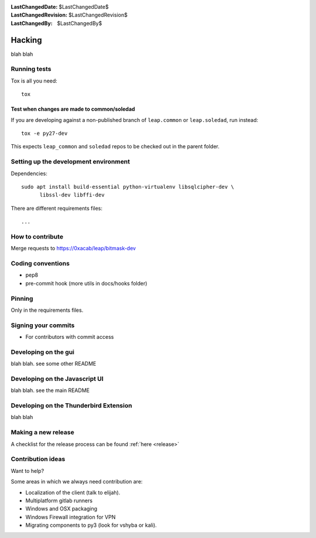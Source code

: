 :LastChangedDate: $LastChangedDate$
:LastChangedRevision: $LastChangedRevision$
:LastChangedBy: $LastChangedBy$

Hacking
=================================
blah blah

Running tests
---------------------------------

Tox is all you need::

  tox

Test when changes are made to common/soledad
~~~~~~~~~~~~~~~~~~~~~~~~~~~~~~~~~~~~~~~~~~~~

If you are developing against a non-published branch of ``leap.common`` or
``leap.soledad``, run instead::

  tox -e py27-dev

This expects ``leap_common`` and ``soledad`` repos to be checked out in the
parent folder.

Setting up the development environment
--------------------------------------

Dependencies::

  sudo apt install build-essential python-virtualenv libsqlcipher-dev \
        libssl-dev libffi-dev

There are different requirements files::

  ...

How to contribute
---------------------------------

Merge requests to https://0xacab/leap/bitmask-dev

Coding conventions
---------------------------------
* pep8
* pre-commit hook (more utils in docs/hooks folder)

Pinning
----------------------------------
Only in the requirements files.

Signing your commits
---------------------------------
* For contributors with commit access

Developing on the gui
---------------------------------
blah blah. see some other README

Developing on the Javascript UI
---------------------------------
blah blah. see the main README

Developing on the Thunderbird Extension
---------------------------------------
blah blah

Making a new release
--------------------
A checklist for the release process can be found :ref:`here <release>`

Contribution ideas
------------------
Want to help?

Some areas in which we always need contribution are:

* Localization of the client (talk to elijah).
* Multiplatform gitlab runners
* Windows and OSX packaging
* Windows Firewall integration for VPN
* Migrating components to py3 (look for vshyba or kali).
